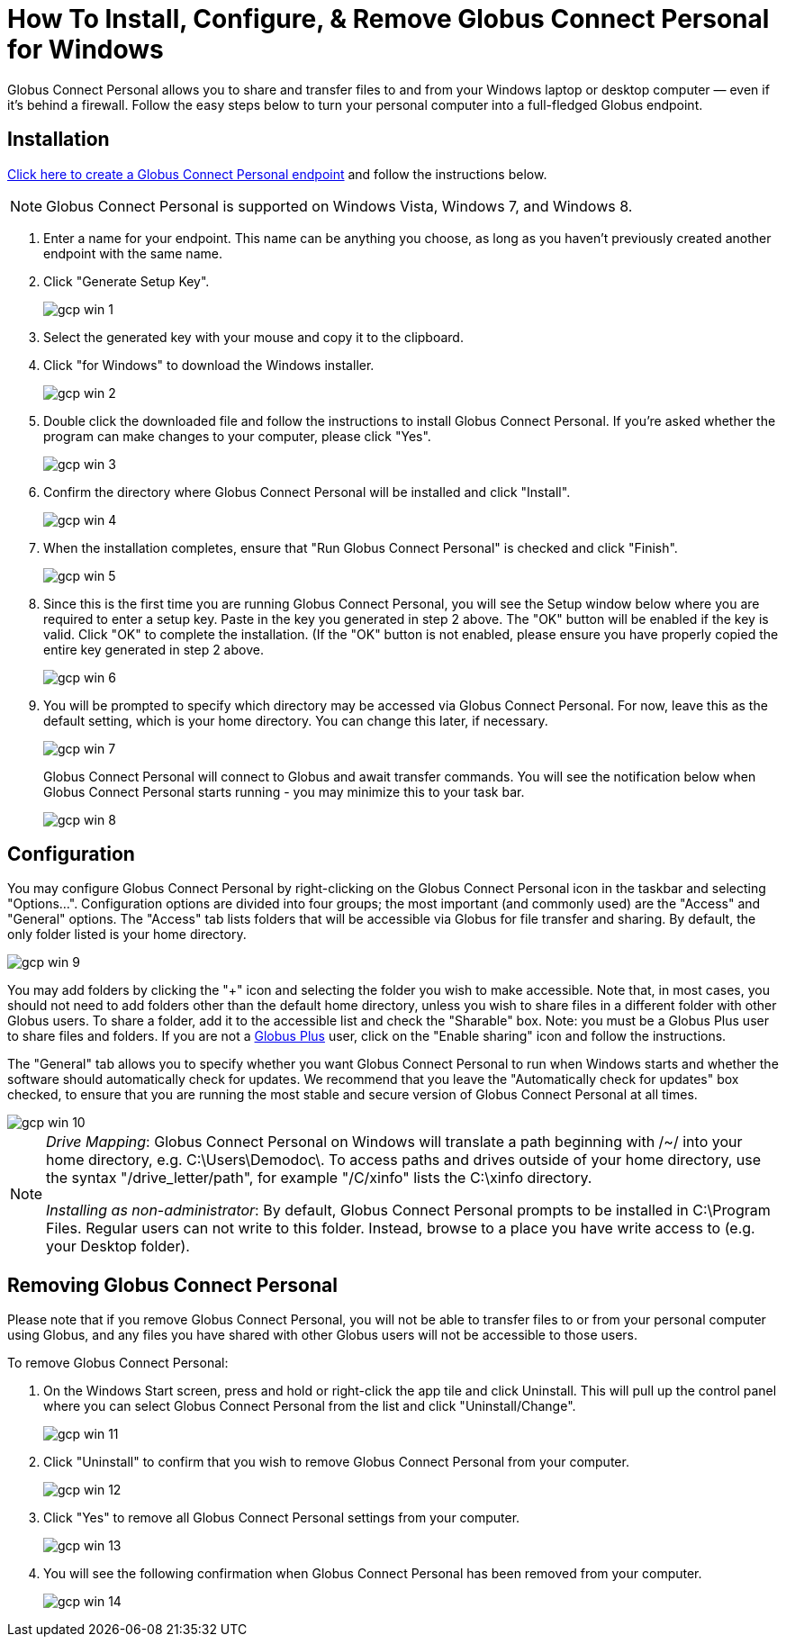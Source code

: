 = How To Install, Configure, & Remove Globus Connect Personal for Windows

Globus Connect Personal allows you to share and transfer files to and from your Windows laptop or desktop computer — even if it's behind a firewall. Follow the easy steps below to turn your personal computer into a full-fledged Globus endpoint.

== Installation

link:https://www.globus.org/app/endpoints/create-gcp[Click here to create a Globus Connect Personal endpoint] and follow the instructions below.

NOTE: Globus Connect Personal is supported on Windows Vista, Windows 7, and Windows 8.

. Enter a name for your endpoint. This name can be anything you choose, as long as you haven't previously created another endpoint with the same name.
. Click "Generate Setup Key".
+
[role="img-responsive center-block"]
image::images/gcp-win-1.png[]
. Select the generated key with your mouse and copy it to the clipboard.
. Click "for Windows" to download the Windows installer.
+
[role="img-responsive center-block"]
image::images/gcp-win-2.png[]
. Double click the downloaded file and follow the instructions to install Globus Connect Personal. If you're asked whether the program can make changes to your computer, please click "Yes".
+
[role="img-responsive center-block"]
image::images/gcp-win-3.png[]
. Confirm the directory where Globus Connect Personal will be installed and click "Install".
+
[role="img-responsive center-block"]
image::images/gcp-win-4.png[]
. When the installation completes, ensure that "Run Globus Connect Personal" is checked and click "Finish".
+
[role="img-responsive center-block"]
image::images/gcp-win-5.png[]
. Since this is the first time you are running Globus Connect Personal, you will see the Setup window below where you are required to enter a setup key. Paste in the key you generated in step 2 above. The "OK" button will be enabled if the key is valid. Click "OK" to complete the installation. (If the "OK" button is not enabled, please ensure you have properly copied the entire key generated in step 2 above.
+
[role="img-responsive center-block"]
image::images/gcp-win-6.png[]
. You will be prompted to specify which directory may be accessed via Globus Connect Personal. For now, leave this as the default setting, which is your home directory. You can change this later, if necessary.
+
[role="img-responsive center-block"]
image::images/gcp-win-7.png[]
+
Globus Connect Personal will connect to Globus and await transfer commands. You will see the notification below when Globus Connect Personal starts running - you may minimize this to your task bar.
+
[role="img-responsive center-block"]
image::images/gcp-win-8.png[]

== Configuration

You may configure Globus Connect Personal by right-clicking on the Globus Connect Personal icon in the taskbar and selecting "Options...". Configuration options are divided into four groups; the most important (and commonly used) are the "Access" and "General" options. The "Access" tab lists folders that will be accessible via Globus for file transfer and sharing. By default, the only folder listed is your home directory.

[role="img-responsive center-block"]
image::images/gcp-win-9.png[]

You may add folders by clicking the "+" icon and selecting the folder you wish to make accessible. Note that, in most cases, you should not need to add folders other than the default home directory, unless you wish to share files in a different folder with other Globus users. To share a folder, add it to the accessible list and check the "Sharable" box. Note: you must be a Globus Plus user to share files and folders. If you are not a link:https://www.globus.org/plus[Globus Plus] user, click on the "Enable sharing" icon and follow the instructions.

The "General" tab allows you to specify whether you want Globus Connect Personal to run when Windows starts and whether the software should automatically check for updates. We recommend that you leave the "Automatically check for updates" box checked, to ensure that you are running the most stable and secure version of Globus Connect Personal at all times.

[role="img-responsive center-block"]
image::images/gcp-win-10.png[]

[NOTE]
======
_Drive Mapping_: Globus Connect Personal on Windows will translate a path beginning with /~/ into your home directory, e.g. C:\Users\Demodoc\. To access paths and drives outside of your home directory, use the syntax "/drive_letter/path", for example "/C/xinfo" lists the C:\xinfo directory.

_Installing as non-administrator_: By default, Globus Connect Personal prompts to be installed in C:\Program Files. Regular users can not write to this folder. Instead, browse to a place you have write access to (e.g. your Desktop folder).
======

== Removing Globus Connect Personal

Please note that if you remove Globus Connect Personal, you will not be able to transfer files to or from your personal computer using Globus, and any files you have shared with other Globus users will not be accessible to those users.

To remove Globus Connect Personal:

. On the Windows Start screen, press and hold or right-click the app tile and click Uninstall. This will pull up the control panel where you can select Globus Connect Personal from the list and click "Uninstall/Change".
+
[role="img-responsive center-block"]
image::images/gcp-win-11.png[]
. Click "Uninstall" to confirm that you wish to remove Globus Connect Personal from your computer.
+
[role="img-responsive center-block"]
image::images/gcp-win-12.png[]
. Click "Yes" to remove all Globus Connect Personal settings from your computer.
+
[role="img-responsive center-block"]
image::images/gcp-win-13.png[]
. You will see the following confirmation when Globus Connect Personal has been removed from your computer.
+
[role="img-responsive center-block"]
image::images/gcp-win-14.png[]
